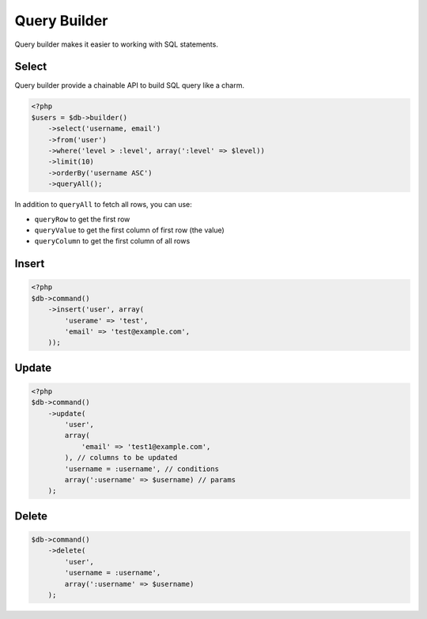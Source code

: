 *************
Query Builder
*************

Query builder makes it easier to working with SQL statements.

Select
======

Query builder provide a chainable API to build SQL query like a charm.

.. code-block:: php

    <?php
    $users = $db->builder()
        ->select('username, email')
        ->from('user')
        ->where('level > :level', array(':level' => $level))
        ->limit(10)
        ->orderBy('username ASC')
        ->queryAll();

In addition to ``queryAll`` to fetch all rows, you can use:

- ``queryRow`` to get the first row
- ``queryValue`` to get the first column of first row (the value)
- ``queryColumn`` to get the first column of all rows
  
Insert
======

.. code-block:: php

    <?php
    $db->command()
        ->insert('user', array(
            'userame' => 'test',
            'email' => 'test@example.com',
        ));

Update
======

.. code-block:: php

    <?php
    $db->command()
        ->update(
            'user', 
            array(
                'email' => 'test1@example.com',
            ), // columns to be updated
            'username = :username', // conditions
            array(':username' => $username) // params
        );

Delete
======

.. code-block:: php

    $db->command()
        ->delete(
            'user', 
            'username = :username',
            array(':username' => $username)
        );